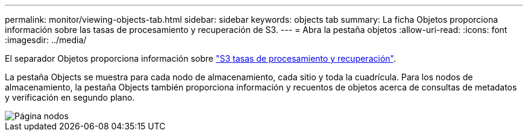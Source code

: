 ---
permalink: monitor/viewing-objects-tab.html 
sidebar: sidebar 
keywords: objects tab 
summary: La ficha Objetos proporciona información sobre las tasas de procesamiento y recuperación de S3. 
---
= Abra la pestaña objetos
:allow-uri-read: 
:icons: font
:imagesdir: ../media/


[role="lead"]
El separador Objetos proporciona información sobre link:../s3/index.html["S3 tasas de procesamiento y recuperación"].

La pestaña Objects se muestra para cada nodo de almacenamiento, cada sitio y toda la cuadrícula. Para los nodos de almacenamiento, la pestaña Objects también proporciona información y recuentos de objetos acerca de consultas de metadatos y verificación en segundo plano.

image::../media/nodes_page_objects_tab.png[Página nodos, pestaña objetos]
